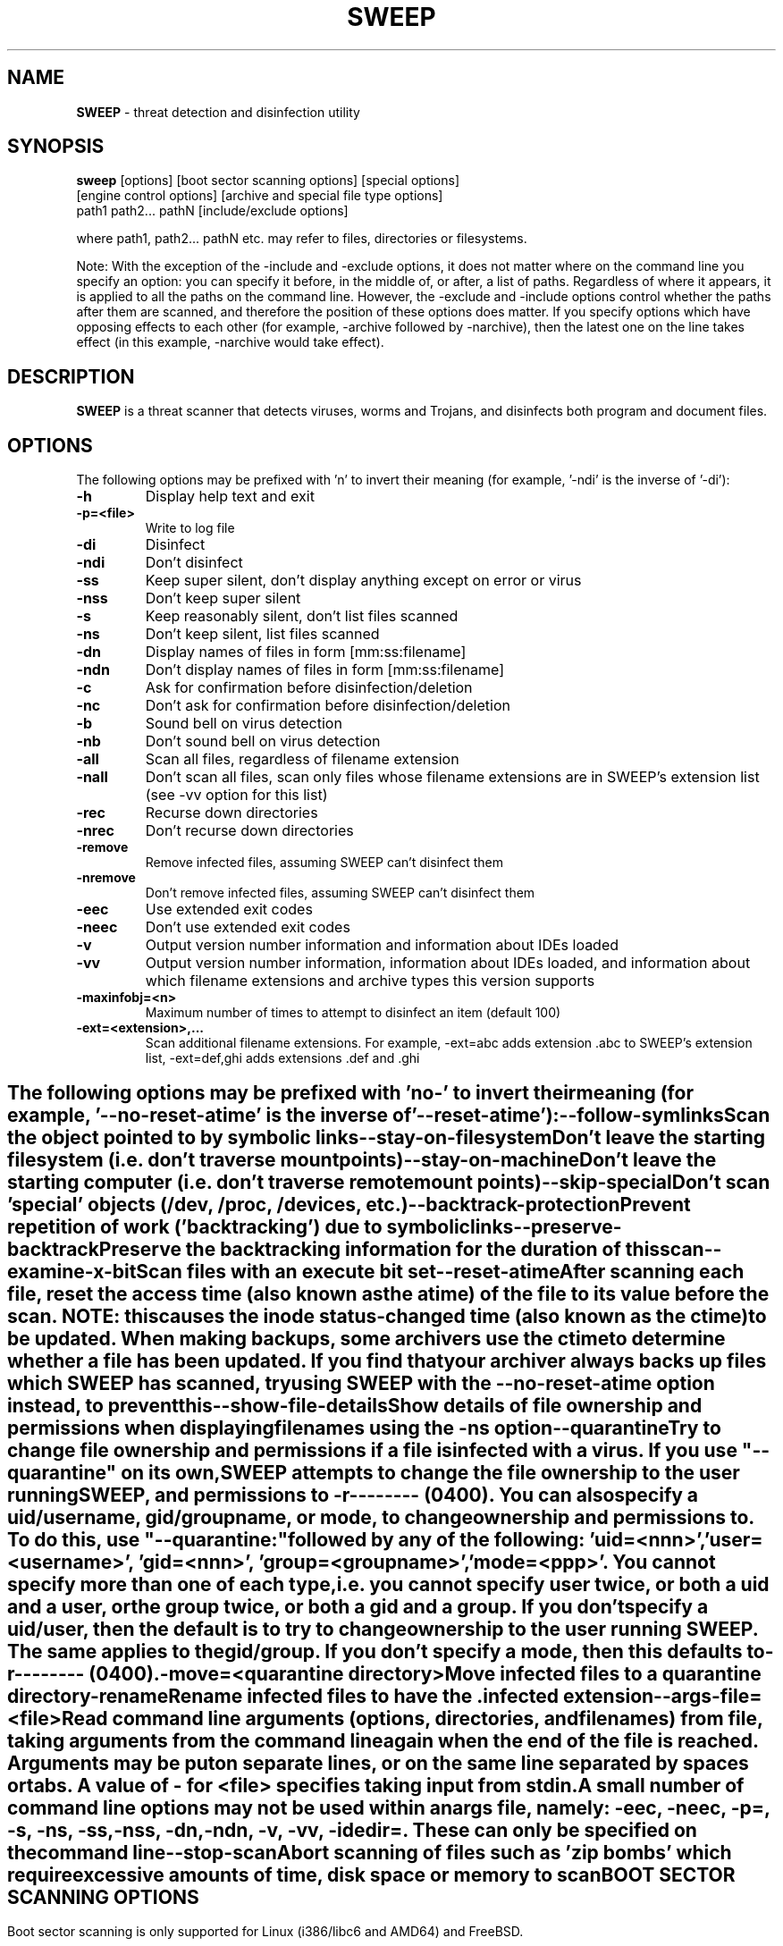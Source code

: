 .\"
.\"  Sophos Anti-Virus for UNIX sweep(1) manual page
.\"  Copyright 1999-2008 Sophos Group. All rights reserved.
.\"
.TH SWEEP 1 "VERSION_NUMBER_INSERTED_AUTOMATICALLY" "Sophos Plc"

.SH NAME
\fBSWEEP\fP \- threat detection and disinfection utility

.SH SYNOPSIS
.nf
\fBsweep\fP  [options] [boot sector scanning options] [special options]
       [engine control options] [archive and special file type options]
       path1 path2... pathN [include/exclude options]

.fi
where path1, path2... pathN etc. may refer to files, directories or filesystems.

Note: With the exception of the -include and -exclude options, it does not matter where on the command line you specify an option: you can specify it before, in the middle of, or after, a list of paths. Regardless of where it appears, it is applied to all the paths on the command line. However, the -exclude and -include options control whether the paths after them are scanned, and therefore the position of these options does matter. If you specify options which have opposing effects to each other (for example, -archive followed by -narchive), then the latest one on the line takes effect (in this example, -narchive would take effect).

.SH DESCRIPTION
\fBSWEEP\fP is a threat scanner that detects viruses, worms and Trojans, and disinfects both program and document files.

.SH OPTIONS
The following options may be prefixed with 'n' to invert their meaning
(for example, '-ndi' is the inverse of '-di'):
.TP
.B \-h
Display help text and exit
.TP
.B \-p=<file>
Write to log file
.TP
.B \-di
Disinfect
.TP
.B \-ndi
Don't disinfect
.TP
.B \-ss
Keep super silent, don't display anything except on error or virus
.TP
.B \-nss
Don't keep super silent
.TP
.B \-s
Keep reasonably silent, don't list files scanned
.TP
.B \-ns
Don't keep silent, list files scanned
.TP
.B \-dn
Display names of files in form [mm:ss:filename]
.TP
.B \-ndn
Don't display names of files in form [mm:ss:filename]
.TP
.B \-c
Ask for confirmation before disinfection/deletion
.TP
.B \-nc
Don't ask for confirmation before disinfection/deletion
.TP
.B \-b
Sound bell on virus detection
.TP
.B \-nb
Don't sound bell on virus detection
.TP
.B \-all
Scan all files, regardless of filename extension
.TP
.B \-nall
Don't scan all files, scan only files whose filename extensions are in SWEEP's extension list (see -vv option for this list)
.TP
.B \-rec
Recurse down directories
.TP
.B \-nrec
Don't recurse down directories
.TP
.B \-remove
Remove infected files, assuming SWEEP can't disinfect them
.TP
.B \-nremove
Don't remove infected files, assuming SWEEP can't disinfect them
.TP
.B \-eec
Use extended exit codes
.TP
.B \-neec
Don't use extended exit codes
.TP
.B \-v
Output version number information and information about IDEs loaded
.TP
.B \-vv
Output version number information, information about IDEs loaded, and information about which filename extensions and archive types this version supports
.TP
.B \-maxinfobj=<n>
Maximum number of times to attempt to disinfect an item (default 100)
.TP
.B \-ext=<extension>,...
Scan additional filename extensions. For example, -ext=abc adds extension .abc to SWEEP's extension list, -ext=def,ghi adds extensions .def and .ghi
.SH " "
The following options may be prefixed with 'no-' to invert their meaning (for example, '--no-reset-atime' is the inverse of '--reset-atime'):
.TP
.B  \--follow-symlinks
Scan the object pointed to by symbolic links
.TP
.B  \--stay-on-filesystem
Don't leave the starting filesystem (i.e. don't traverse mount points)
.TP
.B  \--stay-on-machine
Don't leave the starting computer (i.e. don't traverse remote mount points)
.TP
.B  \--skip-special
Don't scan 'special' objects (/dev, /proc, /devices, etc.)
.TP
.B  \--backtrack-protection
Prevent repetition of work ('backtracking') due to symbolic links
.TP
.B  \--preserve-backtrack
Preserve the backtracking information for the duration of this scan
.TP
.B \--examine-x-bit
Scan files with an execute bit set
.TP
.B  \--reset-atime
After scanning each file, reset the access time (also known as the atime) of the file to its value before the scan. \fBNOTE:\fP this causes the inode status-changed time (also known as the ctime) to be updated. When making backups, some archivers use the ctime to determine whether a file has been updated. If you find that your archiver always backs up files which SWEEP has scanned, try using SWEEP with the --no-reset-atime option instead, to prevent this
.TP
.B  \--show-file-details
Show details of file ownership and permissions when displaying filenames using the -ns option
.TP
.B  \--quarantine
Try to change file ownership and permissions if a file is infected with a virus.
If you use "--quarantine" on its own, SWEEP attempts to change the file ownership to the user running SWEEP,
and permissions to -r-------- (0400).
You can also specify a uid/username, gid/groupname, or mode, to change ownership and permissions to. To do this,
use "--quarantine:" followed by any of the
following: 'uid=<nnn>', 'user=<username>', 'gid=<nnn>', 'group=<groupname>', 'mode=<ppp>'.
You cannot specify more than one of each type, i.e. you cannot specify user twice,
or both a uid and a user, or the group twice, or both a gid and a group.
If you don't specify a uid/user, then the default is to try to change ownership to the user running SWEEP.
The same applies to the gid/group.
If you don't specify a mode, then this defaults to -r-------- (0400).
.TP
.B  \-move=<quarantine directory> 
Move infected files to a quarantine directory
.TP
.B \-rename
Rename infected files to have the .infected extension
.TP
.B  \--args-file=<file>
Read command line arguments (options, directories, and filenames) from file, taking arguments from the command line again when the end of the file is reached. Arguments may be put on separate lines, or on the same line separated by spaces or tabs. A value of \- for <file> specifies taking input from stdin. A small number of command line options may not be used within an args file, namely: -eec, -neec, -p=, -s, -ns, -ss,-nss, -dn, -ndn, -v, -vv, -idedir=. These can only be specified on the command line
.TP
.B  \--stop-scan
Abort scanning of files such as 'zip bombs' which require excessive amounts of time, disk space or memory to scan

.SH
BOOT SECTOR SCANNING OPTIONS

Boot sector scanning is only supported for Linux (i386/libc6 and AMD64) and
FreeBSD.
.LP
You need to log in as superuser if you want to scan boot sectors. Otherwise
you may not have sufficient permission to access the disk devices.
.LP
You can use SWEEP for Linux or SWEEP for FreeBSD to scan the boot sectors of
disks created with other operating systems.
For example, if you have a floppy device, you could scan the boot sector of a
floppy disk created with Windows.
Also, if your computer's hard disk has been partitioned so that you can boot into
other operating systems, you can scan the boot sectors of the other partitions (provided that the
operating system you are running can 'see' the other partitions).
.LP
Disinfection of boot sectors can be carried out by using the -di option.
.LP
.TP
.B  \-bs
Scan boot sectors on all logical drives. SWEEP examines the partition table for each physical drive and uses that to locate the boot sectors for each logical drive
.TP
.B  \-bs=<drive>,...
Scan boot sectors on specified logical drives. For example, 'sweep -bs=/dev/fd0' scans the boot sector of the floppy disk, 'sweep -bs=/dev/hda1' scans (on a Linux computer) the boot sector of one of the logical drives on the hard disk
.TP
.B  \-nbs
Don't scan boot sectors
.TP
.B  \-mbr
Scan master boot record(s). SWEEP scans the master boot record(s) of all the fixed physical drives on the computer
.TP
.B  \-nmbr
Don't scan master boot record(s)
.TP
.B \-cdr=<drive>,...
Scan CD boot sectors of listed drives

.SH "SPECIAL OPTIONS"
.TP
.B \--
Indicate that this is the end of the options. Anything after this on the command line is treated as a file, directory, or filesystem, even if it starts with a '-'
.TP
.B \-idedir=<dir>
Read IDEs from directory <directory>, not from the same directory which contains the threat data

.SH "ENGINE CONTROL OPTIONS"
The following options control the way SWEEP's virus engine scans files:
.TP
.B \-sc
Scan inside dynamically compressed files
.TP
.B \-nsc
Don't scan inside dynamically compressed files
.TP
.B \-f
Do full scan
.TP
.B \-q
Do quick scan \- not full scan
.TP
.B \-nf
Same as -q, don't do full scan
.TP
.B \-tnef
Scan TNEF files
.TP
.B \-ntnef
Don't scan TNEF files
.TP
.B \-actmime
Scan for Active MIME viruses
.TP
.B \-nactmime
Don't scan for Active MIME viruses
.TP
.B \-mime
Scan inside MIME encoded files
.TP
.B \-nmime
Don't scan inside MIME encoded files
.TP
.B \-oe
Scan inside Outlook Express files
.TP
.B \-noe
Don't scan inside Outlook Express files
.TP
.B \-pua
Scan for adware/potentially unwanted applications (PUAs). This option scans for the primary component of PUAs.
.TP
.B \-npua
Do not scan for adware/PUAs
.TP
.B \-suspicious
Scan for suspicious files
.TP
.B \-nsuspicious
Do not scan for suspicious files

.SH "ARCHIVE AND SPECIAL FILE TYPE OPTIONS"
The following options are related to archives and special file types:
.TP
.B \-zip
Scan inside ZIP archives
.TP
.B \-qzip
Scan inside gzip compressed files
.TP
.B \-arj
Scan inside ARJ archives
.TP
.B \-cmz
Scan inside UNIX-compressed files
.TP
.B \-tar
Scan inside tar archives
.TP
.B \-rar
Scan inside RAR archives
.TP
.B \-cab
Scan inside Microsoft Cabinet archives
.TP
.B \-archive
Scan inside all of the above
.TP
.B \-loopback
Scan inside loopback files
.SH "INCLUDE/EXCLUDE OPTIONS"
The -exclude and -include options control whether items (files, directories, filesystems) are excluded from or included in, the scan.  Unlike other options, the order in which these options are typed on the command line does matter.  Paths which appear after -exclude are excluded from scanning; paths which appear after -include are included in the scan.  Normally, therefore, you would type these options towards the end of the command line.
.TP
.B \-exclude
Exclude items (files, directories, or filesystems) from scanning. For example, the command 'sweep fred harry -exclude tom peter' scans items fred and harry, but NOT tom or peter. The command 'sweep /home/fred -exclude /home/fred/games' scans all of Fred's home directory, but excludes the directory games (and all directories and files under it). Exclusion lists containing large numbers of items can be put into a separate file and excluded by using the -exclude option within that file; SWEEP will then use this exclusion list if the --args-file= option is specified
.TP
.B "\-include"
Include items in scanning. Use after the -exclude option, to specify that items after the -include option are to be scanned. For example, the command 'sweep fred harry -exclude tom peter -include bill' scans items fred, harry and bill, but NOT tom or peter
.SH EXIT STATUS

SWEEP returns error codes if there is an error or if a virus is detected.
.TP
SWEEP returns:

.TP
.B 0
If no errors are encountered and no viruses are detected.
.TP
.B 1
If you interrupt SWEEP (usually by pressing CRTL+C) or kill the process.
.TP
.B 2
If an error is encountered.
.TP
.B 3
If viruses or virus fragments are detected.

.SH EXTENDED ERROR CODES

SWEEP returns a different set of error codes if it is run with the -eec option.
.TP
SWEEP returns:
.TP
.B 0
If no errors are encountered and no viruses are detected.
.TP
.B 8
If survivable errors are encountered.
.TP
.B 16
If password-protected files have been found.  (They are not scanned.)
.TP
.B 20
If viruses are detected and disinfected.
.TP
.B 24
If viruses are detected and not disinfected.
.TP
.B 28
If viruses are found in memory (not supported by this version).
.TP
.B 32
If there is an integrity check failure.
.TP
.B 36
If unsurvivable errors are encountered.
.TP
.B 40
If execution is interrupted.

.SH
AUTHOR
.nf
Sophos Group, The Pentagon, Abingdon Science Park, Abingdon, OX14 3YP,
                       United Kingdom
      Tel +44 (0) 1235 559933 or Fax +44 (0) 1235 559935

		Sales email sales@sophos.com
	 Technical support email support@sophos.com
		 Web http://www.sophos.com/
.fi
